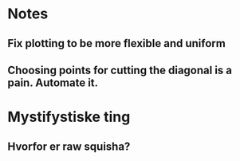 * Notes
** Fix plotting to be more flexible and uniform
** Choosing points for cutting the diagonal is a pain. Automate it.

* Mystifystiske ting
** Hvorfor er raw squisha?
